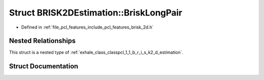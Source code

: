.. _exhale_struct_structpcl_1_1_b_r_i_s_k2_d_estimation_1_1_brisk_long_pair:

Struct BRISK2DEstimation::BriskLongPair
=======================================

- Defined in :ref:`file_pcl_features_include_pcl_features_brisk_2d.h`


Nested Relationships
--------------------

This struct is a nested type of :ref:`exhale_class_classpcl_1_1_b_r_i_s_k2_d_estimation`.


Struct Documentation
--------------------


.. doxygenstruct:: pcl::BRISK2DEstimation::BriskLongPair
   :members:
   :protected-members:
   :undoc-members: